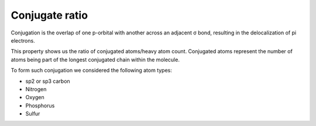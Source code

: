 Conjugate ratio
================
Conjugation is the overlap of one p-orbital with another across an adjacent σ bond,
resulting in the delocalization of pi electrons.

This property shows us the ratio of conjugated atoms/heavy atom count.
Conjugated atoms represent the number of atoms being part of the longest conjugated chain within the molecule.

To form such conjugation we considered the following atom types:

- sp2 or sp3 carbon
- Nitrogen
- Oxygen
- Phosphorus
- Sulfur
